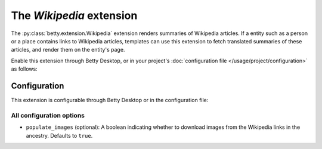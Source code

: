 The *Wikipedia* extension
=======================
The :py:class:`betty.extension.Wikipedia` extension renders summaries of Wikipedia articles. If a entity such as a person or a place contains
links to Wikipedia articles, templates can use this extension to fetch translated summaries of these articles, and
render them on the entity's page.

Enable this extension through Betty Desktop, or in your project's :doc:`configuration file </usage/project/configuration>` as follows:

.. md-tab-set::

   .. md-tab-item:: YAML

      .. code-block:: yaml

          extensions:
            betty.extension.Wikipedia: {}

   .. md-tab-item:: JSON

      .. code-block:: json

          {
            "extensions": {
              "betty.extension.Wikipedia": {}
            }
          }

Configuration
-------------
This extension is configurable through Betty Desktop or in the configuration file:

.. md-tab-set::

   .. md-tab-item:: YAML

      .. code-block:: yaml

          extensions:
            betty.extension.Wikipedia:
              configuration:
                populate_images: false

   .. md-tab-item:: JSON

      .. code-block:: json

          {
            "extensions": {
              "betty.extension.Wikipedia": {
                "configuration" : {
                  "populate_images": false
                }
              }
            }
          }


All configuration options
^^^^^^^^^^^^^^^^^^^^^^^^^
- ``populate_images`` (optional): A boolean indicating whether to download images from the Wikipedia
  links in the ancestry. Defaults to ``true``.

